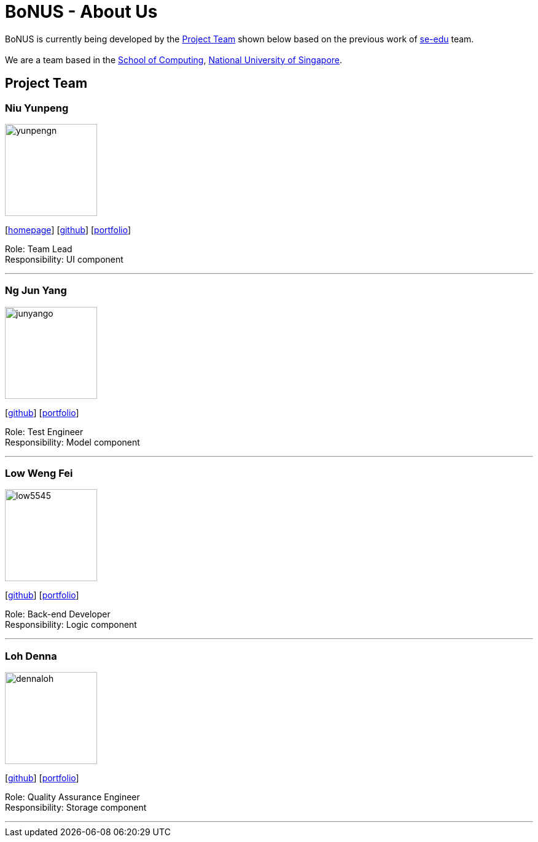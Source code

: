 = BoNUS - About Us
:relfileprefix: team/
ifdef::env-github,env-browser[:outfilesuffix: .adoc]
:imagesDir: images
:stylesDir: stylesheets

BoNUS is currently being developed by the <<Project Team>> shown below based on the previous work of https://se-edu.github.io/docs/Team.html[se-edu] team. +
{empty} +
We are a team based in the http://www.comp.nus.edu.sg[School of Computing], http://www.nus.edu.sg[National University of Singapore].

== Project Team

=== Niu Yunpeng
image::yunpengn.jpg[width="150", align="left"]
{empty}[https://yunpengn.github.io/[homepage]] [https://github.com/yunpengn[github]] [<<yunpengn#, portfolio>>]

Role: Team Lead +
Responsibility: UI component

'''

=== Ng Jun Yang
image::junyango.jpg[width= "150", align="left"]
{empty}[https://github.com/junyango[github]] [<<junyang#, portfolio>>]

Role: Test Engineer +
Responsibility: Model component

'''

=== Low Weng Fei
image::low5545.jpeg[width="150", align="left"]
{empty}[https://github.com/low5545[github]] [<<wengfei#, portfolio>>]

Role: Back-end Developer +
Responsibility: Logic component

'''

=== Loh Denna
image::dennaloh.jpg[width="150", align="left"]
{empty}[https://github.com/dennaloh[github]] [<<dennaloh#, portfolio>>]

Role: Quality Assurance Engineer +
Responsibility: Storage component

'''
